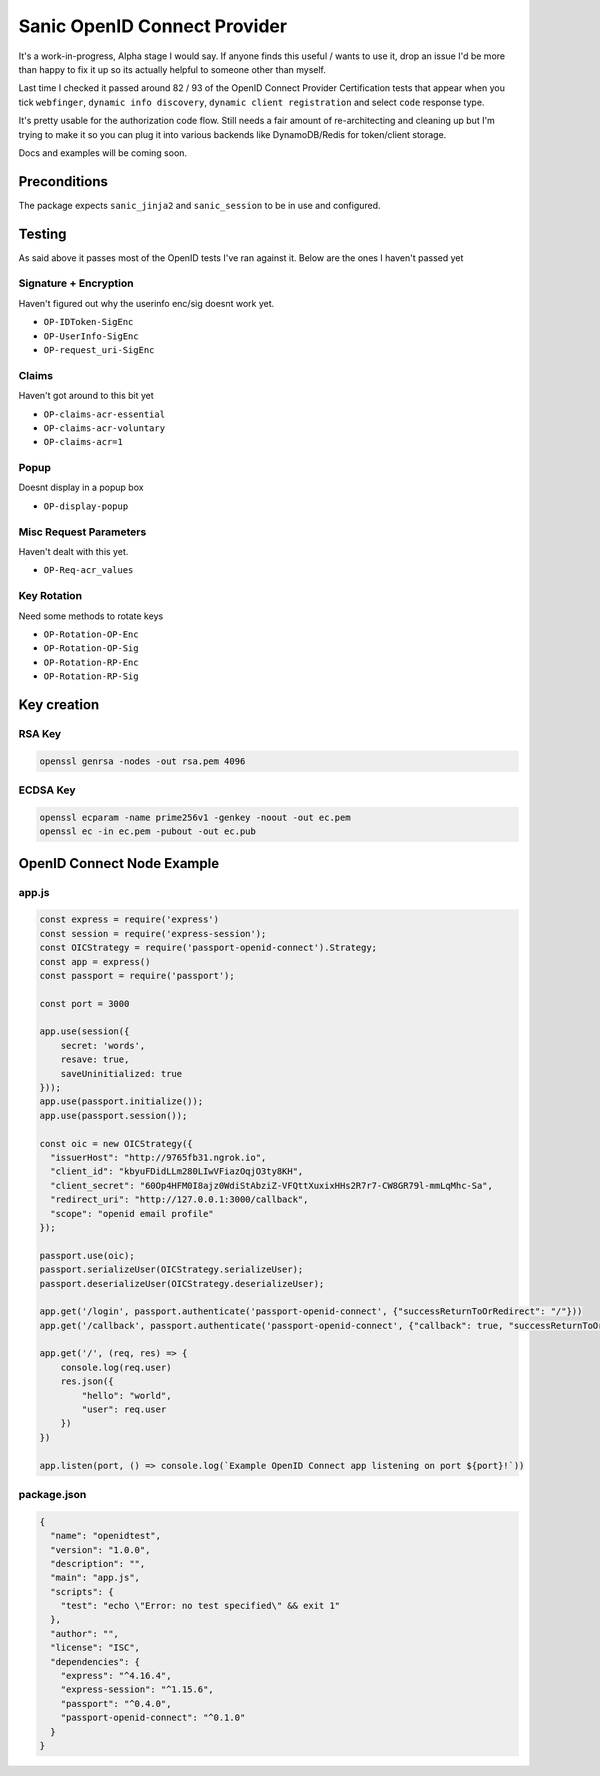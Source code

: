 Sanic OpenID Connect Provider
=============================

It's a work-in-progress, Alpha stage I would say. If anyone finds this useful / wants to use it, drop an issue I'd be
more than happy to fix it up so its actually helpful to someone other than myself.

Last time I checked it passed around 82 / 93 of the OpenID Connect 
Provider Certification tests that appear when you tick ``webfinger``, ``dynamic info discovery``,
``dynamic client registration`` and select ``code`` response type.

It's pretty usable for the authorization code flow. Still needs a fair amount of re-architecting and cleaning up but I'm
trying to make it so you can plug it into various backends like DynamoDB/Redis for token/client storage.

Docs and examples will be coming soon.

Preconditions
-------------

The package expects ``sanic_jinja2`` and ``sanic_session`` to be in use and configured.

Testing
-------

As said above it passes most of the OpenID tests I've ran against it. Below are the ones I haven't passed yet

Signature + Encryption
~~~~~~~~~~~~~~~~~~~~~~

Haven't figured out why the userinfo enc/sig doesnt work yet.

* ``OP-IDToken-SigEnc``
* ``OP-UserInfo-SigEnc``
* ``OP-request_uri-SigEnc``

Claims
~~~~~~

Haven't got around to this bit yet

* ``OP-claims-acr-essential``
* ``OP-claims-acr-voluntary``
* ``OP-claims-acr=1``

Popup
~~~~~

Doesnt display in a popup box

* ``OP-display-popup``

Misc Request Parameters
~~~~~~~~~~~~~~~~~~~~~~~

Haven't dealt with this yet.

* ``OP-Req-acr_values``

Key Rotation
~~~~~~~~~~~~

Need some methods to rotate keys

* ``OP-Rotation-OP-Enc``
* ``OP-Rotation-OP-Sig``
* ``OP-Rotation-RP-Enc``
* ``OP-Rotation-RP-Sig``


Key creation
------------

RSA Key
~~~~~~~

.. code:: bash

    openssl genrsa -nodes -out rsa.pem 4096


ECDSA Key
~~~~~~~~~

.. code:: bash

    openssl ecparam -name prime256v1 -genkey -noout -out ec.pem
    openssl ec -in ec.pem -pubout -out ec.pub


OpenID Connect Node Example
---------------------------

app.js
~~~~~~

.. code:: javascript

    const express = require('express')
    const session = require('express-session');
    const OICStrategy = require('passport-openid-connect').Strategy;
    const app = express()
    const passport = require('passport');

    const port = 3000

    app.use(session({
        secret: 'words',
        resave: true,
        saveUninitialized: true
    }));
    app.use(passport.initialize());
    app.use(passport.session());

    const oic = new OICStrategy({
      "issuerHost": "http://9765fb31.ngrok.io",
      "client_id": "kbyuFDidLLm280LIwVFiazOqjO3ty8KH",
      "client_secret": "60Op4HFM0I8ajz0WdiStAbziZ-VFQttXuxixHHs2R7r7-CW8GR79l-mmLqMhc-Sa",
      "redirect_uri": "http://127.0.0.1:3000/callback",
      "scope": "openid email profile"
    });

    passport.use(oic);
    passport.serializeUser(OICStrategy.serializeUser);
    passport.deserializeUser(OICStrategy.deserializeUser);

    app.get('/login', passport.authenticate('passport-openid-connect', {"successReturnToOrRedirect": "/"}))
    app.get('/callback', passport.authenticate('passport-openid-connect', {"callback": true, "successReturnToOrRedirect": "/"}))

    app.get('/', (req, res) => {
        console.log(req.user)
        res.json({
            "hello": "world",
            "user": req.user
        })
    })

    app.listen(port, () => console.log(`Example OpenID Connect app listening on port ${port}!`))


package.json
~~~~~~~~~~~~

.. code:: json

    {
      "name": "openidtest",
      "version": "1.0.0",
      "description": "",
      "main": "app.js",
      "scripts": {
        "test": "echo \"Error: no test specified\" && exit 1"
      },
      "author": "",
      "license": "ISC",
      "dependencies": {
        "express": "^4.16.4",
        "express-session": "^1.15.6",
        "passport": "^0.4.0",
        "passport-openid-connect": "^0.1.0"
      }
    }
